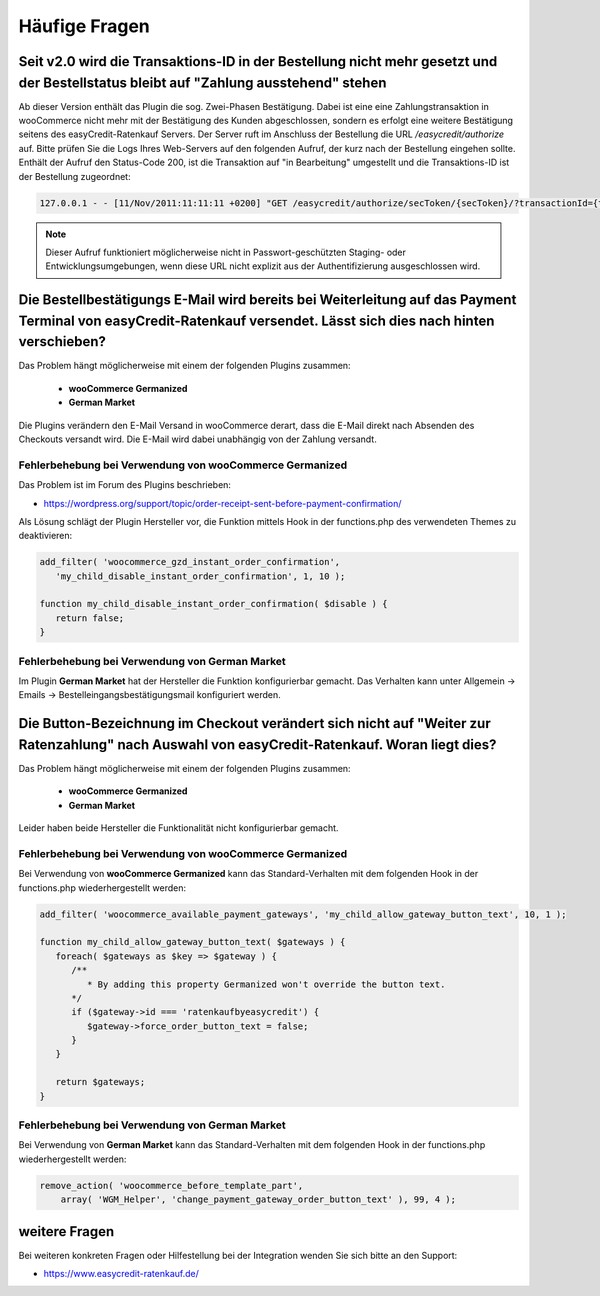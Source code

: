 .. role:: latex(raw)
   :format: latex

Häufige Fragen
============================

Seit v2.0 wird die Transaktions-ID in der Bestellung nicht mehr gesetzt und der Bestellstatus bleibt auf "Zahlung ausstehend" stehen
-------------------------------------------------------------------------------------------------------------------------------------

Ab dieser Version enthält das Plugin die sog. Zwei-Phasen Bestätigung. Dabei ist eine eine Zahlungstransaktion in wooCommerce nicht mehr mit der Bestätigung des Kunden abgeschlossen, sondern es erfolgt eine weitere Bestätigung seitens des easyCredit-Ratenkauf Servers. Der Server ruft im Anschluss der Bestellung die URL `/easycredit/authorize` auf. Bitte prüfen Sie die Logs Ihres Web-Servers auf den folgenden Aufruf, der kurz nach der Bestellung eingehen sollte. Enthält der Aufruf den Status-Code 200, ist die Transaktion auf "in Bearbeitung" umgestellt und die Transaktions-ID ist der Bestellung zugeordnet:

.. code-block::

    127.0.0.1 - - [11/Nov/2011:11:11:11 +0200] "GET /easycredit/authorize/secToken/{secToken}/?transactionId={txId}&orderId={orderId} HTTP/1.1" 200 - mein-woocommerce-shop.de "-" "Java/1.0.0" "-

.. note:: Dieser Aufruf funktioniert möglicherweise nicht in Passwort-geschützten Staging- oder Entwicklungsumgebungen, wenn diese URL nicht explizit aus der Authentifizierung ausgeschlossen wird.

Die Bestellbestätigungs E-Mail wird bereits bei Weiterleitung auf das Payment Terminal von easyCredit-Ratenkauf versendet. Lässt sich dies nach hinten verschieben?
------------------------------------------------------------------------------------------------------------------------------------------------------------------------------------

Das Problem hängt möglicherweise mit einem der folgenden Plugins zusammen:

 * **wooCommerce Germanized**
 * **German Market**

Die Plugins verändern den E-Mail Versand in wooCommerce derart, dass die E-Mail direkt nach Absenden des Checkouts versandt wird. Die E-Mail wird dabei unabhängig von der Zahlung versandt. 

Fehlerbehebung bei Verwendung von wooCommerce Germanized
~~~~~~~~~~~~~~~~~~~~~~~~~~~~~~~~~~~~~~~~~~~~~~~~~~~~~~~~

Das Problem ist im Forum des Plugins beschrieben: 

* https://wordpress.org/support/topic/order-receipt-sent-before-payment-confirmation/

Als Lösung schlägt der Plugin Hersteller vor, die Funktion mittels Hook in der functions.php des verwendeten Themes zu deaktivieren:

.. code-block:: php

   add_filter( 'woocommerce_gzd_instant_order_confirmation', 
      'my_child_disable_instant_order_confirmation', 1, 10 );

   function my_child_disable_instant_order_confirmation( $disable ) {
      return false;
   }

Fehlerbehebung bei Verwendung von German Market
~~~~~~~~~~~~~~~~~~~~~~~~~~~~~~~~~~~~~~~~~~~~~~~

Im Plugin **German Market** hat der Hersteller die Funktion konfigurierbar gemacht. Das Verhalten kann unter Allgemein -> Emails -> Bestelleingangsbestätigungsmail konfiguriert werden.

Die Button-Bezeichnung im Checkout verändert sich nicht auf "Weiter zur Ratenzahlung" nach Auswahl von easyCredit-Ratenkauf. Woran liegt dies?
------------------------------------------------------------------------------------------------------------------------------------------------------------------------------------

Das Problem hängt möglicherweise mit einem der folgenden Plugins zusammen:

 * **wooCommerce Germanized**
 * **German Market**
 
Leider haben beide Hersteller die Funktionalität nicht konfigurierbar gemacht. 
 
Fehlerbehebung bei Verwendung von wooCommerce Germanized
~~~~~~~~~~~~~~~~~~~~~~~~~~~~~~~~~~~~~~~~~~~~~~~~~~~~~~~~

Bei Verwendung von **wooCommerce Germanized** kann das Standard-Verhalten mit dem folgenden Hook in der functions.php wiederhergestellt werden:

.. code-block:: php

   add_filter( 'woocommerce_available_payment_gateways', 'my_child_allow_gateway_button_text', 10, 1 );

   function my_child_allow_gateway_button_text( $gateways ) {
      foreach( $gateways as $key => $gateway ) {
         /**
            * By adding this property Germanized won't override the button text.
         */
         if ($gateway->id === 'ratenkaufbyeasycredit') {
            $gateway->force_order_button_text = false;
         }
      }

      return $gateways;
   }

Fehlerbehebung bei Verwendung von German Market
~~~~~~~~~~~~~~~~~~~~~~~~~~~~~~~~~~~~~~~~~~~~~~~

Bei Verwendung von **German Market** kann das Standard-Verhalten mit dem folgenden Hook in der functions.php wiederhergestellt werden:

.. code-block:: php

    remove_action( 'woocommerce_before_template_part',
        array( 'WGM_Helper', 'change_payment_gateway_order_button_text' ), 99, 4 );

weitere Fragen
---------------
Bei weiteren konkreten Fragen oder Hilfestellung bei der Integration wenden Sie sich bitte an den Support:

* https://www.easycredit-ratenkauf.de/
